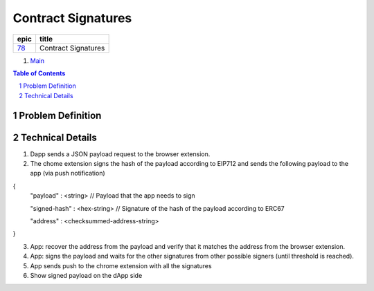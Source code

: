 ==========================================================
Contract Signatures
==========================================================

=====  ===================
epic      title       
=====  ===================
`78`_  Contract Signatures
=====  ===================

.. _78: https://github.com/gnosis/safe/issues/78

.. _Main:


#. `Main`_

.. sectnum::
.. contents:: Table of Contents
    :local:
    :depth: 2

Problem Definition
---------------------


Technical Details
-----------------

1. Dapp sends a JSON payload request to the browser extension.

2. The chome extension signs the hash of the payload according to EIP712 and sends the following payload to the app (via push notification)

.. code-block:: javascript

{
  "payload" : <string> // Payload that the app needs to sign
  
  "signed-hash" : <hex-string> // Signature of the hash of the payload according to ERC67
  
  "address" : <checksummed-address-string>
}

::

3. App: recover the address from the payload and verify that it matches the address from the browser extension.
4. App: signs the payload and waits for the other signatures from other possible signers (until threshold is reached).
5. App sends push to the chrome extension with all the signatures
6. Show signed payload on the dApp side
